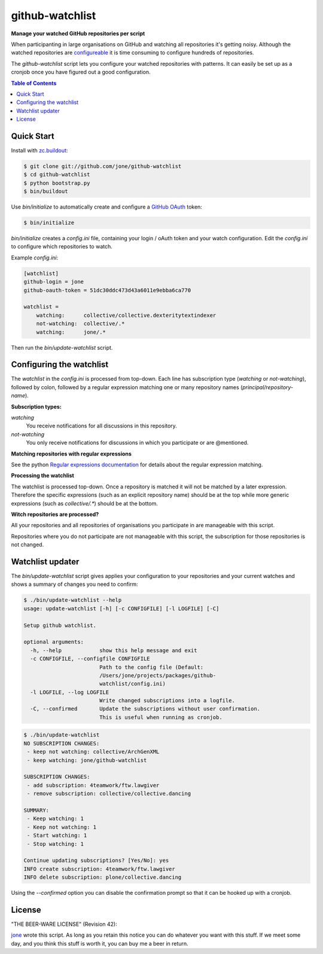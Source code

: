 ==================
 github-watchlist
==================

**Manage your watched GitHub repositories per script**


When participanting in large organisations on GitHub and watching all
repositories it's getting noisy. Although the watched repositories are
`configureable <https://github.com/watching>`_ it is time consuming to
configure hundreds of repositories.

The `github-watchlist` script lets you configure your watched
repositories with patterns. It can easily be set up as a cronjob once
you have figured out a good configuration.

.. image:: https://travis-ci.org/jone/github-watchlist.png?branch=master
   :target: https://travis-ci.org/jone/github-watchlist

.. contents:: Table of Contents


Quick Start
===========

Install with `zc.buildout <http://pypi.python.org/pypi/zc.buildout>`_:

.. code:: bash

    $ git clone git://github.com/jone/github-watchlist
    $ cd github-watchlist
    $ python bootstrap.py
    $ bin/buildout

Use `bin/initialize` to automatically create and configure a `GitHub
OAuth <http://developer.github.com/v3/oauth/>`_ token:

.. code:: bash

    $ bin/initialize

`bin/initialize` creates a `config.ini` file, containing your login /
oAuth token and your watch configuration. Edit the `config.ini` to
configure which repositories to watch.

Example `config.ini`:

.. code:: ini

    [watchlist]
    github-login = jone
    github-oauth-token = 51dc30ddc473d43a6011e9ebba6ca770

    watchlist =
        watching:      collective/collective.dexteritytextindexer
        not-watching:  collective/.*
        watching:      jone/.*

Then run the `bin/update-watchlist` script.


Configuring the watchlist
=========================

The `watchlist` in the `config.ini` is processed from top-down. Each
line has subscription type (`watching` or `not-watching`),
followed by colon, followed by a regular expression matching one or
many repository names (`principal/repository-name`).


**Subscription types:**

`watching`
    You receive notifications for all discussions in this repository.

`not-watching`
    You only receive notifications for discussions in which you
    participate or are @mentioned.


**Matching repositories with regular expressions**

See the python `Regular expressions documentation
<http://docs.python.org/2/library/re.html>`_ for details about the
regular expression matching.


**Processing the watchlist**

The watchlist is processed top-down. Once a repository is matched it
will not be matched by a later expression. Therefore the specific
expressions (such as an explicit repository name) should be at the top
while more generic expressions (such as `collective/.*`) should be at
the bottom.


**Witch repositories are processed?**

All your repositories and all repositories of organisations you
participate in are manageable with this script.

Repositories where you do not participate are not manageable with this
script, the subscription for those repositories is not changed.


Watchlist updater
=================

The `bin/update-watchlist` script gives applies your configuration to
your repositories and your current watches and shows a summary of
changes you need to confirm:

.. code:: bash

    $ ./bin/update-watchlist --help
    usage: update-watchlist [-h] [-c CONFIGFILE] [-l LOGFILE] [-C]

    Setup github watchlist.

    optional arguments:
      -h, --help            show this help message and exit
      -c CONFIGFILE, --configfile CONFIGFILE
                            Path to the config file (Default:
                            /Users/jone/projects/packages/github-
                            watchlist/config.ini)
      -l LOGFILE, --log LOGFILE
                            Write changed subscriptions into a logfile.
      -C, --confirmed       Update the subscriptions without user confirmation.
                            This is useful when running as cronjob.


.. code:: bash

    $ ./bin/update-watchlist
    NO SUBSCRIPTION CHANGES:
     - keep not watching: collective/ArchGenXML
     - keep watching: jone/github-watchlist

    SUBSCRIPTION CHANGES:
     - add subscription: 4teamwork/ftw.lawgiver
     - remove subscription: collective/collective.dancing

    SUMMARY:
     - Keep watching: 1
     - Keep not watching: 1
     - Start watching: 1
     - Stop watching: 1

    Continue updating subscriptions? [Yes/No]: yes
    INFO create subscription: 4teamwork/ftw.lawgiver
    INFO delete subscription: plone/collective.dancing

Using the `--confirmed` option you can disable the confirmation prompt
so that it can be hooked up with a cronjob.


License
=======

"THE BEER-WARE LICENSE" (Revision 42):

`jone <https://github.com/jone>`_ wrote this script. As long as you
retain this notice you can do whatever you want with this stuff. If we
meet some day, and you think this stuff is worth it, you can buy me a
beer in return.
